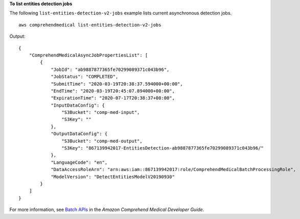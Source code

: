 **To list entities detection jobs**

The following ``list-entities-detection-v2-jobs`` example lists current asynchronous detection jobs. ::

    aws comprehendmedical list-entities-detection-v2-jobs

Output::

    {
        "ComprehendMedicalAsyncJobPropertiesList": [
            {
                "JobId": "ab9887877365fe70299089371c043b96",
                "JobStatus": "COMPLETED",
                "SubmitTime": "2020-03-19T20:38:37.594000+00:00",
                "EndTime": "2020-03-19T20:45:07.894000+00:00",
                "ExpirationTime": "2020-07-17T20:38:37+00:00",
                "InputDataConfig": {
                    "S3Bucket": "comp-med-input",
                    "S3Key": ""
                },
                "OutputDataConfig": {
                    "S3Bucket": "comp-med-output",
                    "S3Key": "867139942017-EntitiesDetection-ab9887877365fe70299089371c043b96/"
                },
                "LanguageCode": "en",
                "DataAccessRoleArn": "arn:aws:iam::867139942017:role/ComprehendMedicalBatchProcessingRole",
                "ModelVersion": "DetectEntitiesModelV20190930"
            }
        ]
    }

For more information, see `Batch APIs <https://docs.aws.amazon.com/comprehend-medical/latest/dev/textanalysis-batchapi.html>`__ in the *Amazon Comprehend Medical Developer Guide*.